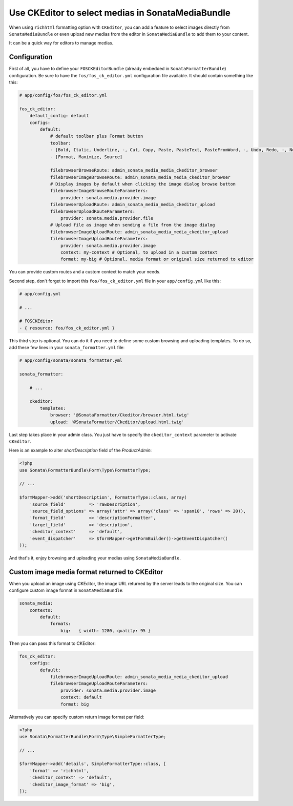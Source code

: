 .. index::
    single: Media; MediaBundle
    double: CKEditor; Configuration

Use CKEditor to select medias in SonataMediaBundle
==================================================

When using ``richhtml`` formatting option with ``CKEditor``, you can add a feature to select images directly
from ``SonataMediaBundle`` or even upload new medias from the editor in ``SonataMediaBundle`` to add them to your content.

It can be a quick way for editors to manage medias.

Configuration
-------------

First of all, you have to define your ``FOSCKEditorBundle`` (already embedded in ``SonataFormatterBundle``) configuration.
Be sure to have the ``fos/fos_ck_editor.yml`` configuration file available. It should contain something like this:

.. code-block:: yaml

    # app/config/fos/fos_ck_editor.yml

    fos_ck_editor:
        default_config: default
        configs:
            default:
                # default toolbar plus Format button
                toolbar:
                - [Bold, Italic, Underline, -, Cut, Copy, Paste, PasteText, PasteFromWord, -, Undo, Redo, -, NumberedList, BulletedList, -, Outdent, Indent, -, Blockquote, -, Image, Link, Unlink, Table]
                - [Format, Maximize, Source]

                filebrowserBrowseRoute: admin_sonata_media_media_ckeditor_browser
                filebrowserImageBrowseRoute: admin_sonata_media_media_ckeditor_browser
                # Display images by default when clicking the image dialog browse button
                filebrowserImageBrowseRouteParameters:
                    provider: sonata.media.provider.image
                filebrowserUploadRoute: admin_sonata_media_media_ckeditor_upload
                filebrowserUploadRouteParameters:
                    provider: sonata.media.provider.file
                # Upload file as image when sending a file from the image dialog
                filebrowserImageUploadRoute: admin_sonata_media_media_ckeditor_upload
                filebrowserImageUploadRouteParameters:
                    provider: sonata.media.provider.image
                    context: my-context # Optional, to upload in a custom context
                    format: my-big # Optional, media format or original size returned to editor

You can provide custom routes and a custom context to match your needs.

Second step, don't forget to import this ``fos/fos_ck_editor.yml`` file in your ``app/config.yml`` like this:

.. code-block:: yaml

  # app/config.yml

  # ...

  # FOSCKEditor
  - { resource: fos/fos_ck_editor.yml }

This third step is optional. You can do it if you need to define some custom browsing and uploading templates.
To do so, add these few lines in your ``sonata_formatter.yml`` file:

.. code-block:: yaml

  # app/config/sonata/sonata_formatter.yml

  sonata_formatter:

      # ...

      ckeditor:
          templates:
              browser: '@SonataFormatter/Ckeditor/browser.html.twig'
              upload: '@SonataFormatter/Ckeditor/upload.html.twig'

Last step takes place in your admin class. You just have to specify the ``ckeditor_context`` parameter to activate ``CKEditor``.

Here is an example to alter `shortDescription` field of the `ProductAdmin`:

.. code-block:: php

    <?php
    use Sonata\FormatterBundle\Form\Type\FormatterType;

    // ...

    $formMapper->add('shortDescription', FormatterType::class, array(
        'source_field'         => 'rawDescription',
        'source_field_options' => array('attr' => array('class' => 'span10', 'rows' => 20)),
        'format_field'         => 'descriptionFormatter',
        'target_field'         => 'description',
        'ckeditor_context'     => 'default',
        'event_dispatcher'     => $formMapper->getFormBuilder()->getEventDispatcher()
    ));

And that's it, enjoy browsing and uploading your medias using ``SonataMediaBundle``.

Custom image media format returned to CKEditor
----------------------------------------------

When you upload an image using CKEditor, the image URL returned by the server leads to the original size.
You can configure custom image format in ``SonataMediaBundle``:

.. code-block:: yaml

    sonata_media:
        contexts:
            default:
                formats:
                    big:   { width: 1280, quality: 95 }

Then you can pass this format to CKEditor:

.. code-block:: yaml

    fos_ck_editor:
        configs:
            default:
                filebrowserImageUploadRoute: admin_sonata_media_media_ckeditor_upload
                filebrowserImageUploadRouteParameters:
                    provider: sonata.media.provider.image
                    context: default
                    format: big

Alternatively you can specify custom return image format per field:

.. code-block:: php

    <?php
    use Sonata\FormatterBundle\Form\Type\SimpleFormatterType;

    // ...

    $formMapper->add('details', SimpleFormatterType::class, [
        'format' => 'richhtml',
        'ckeditor_context' => 'default',
        'ckeditor_image_format' => 'big',
    ]);
